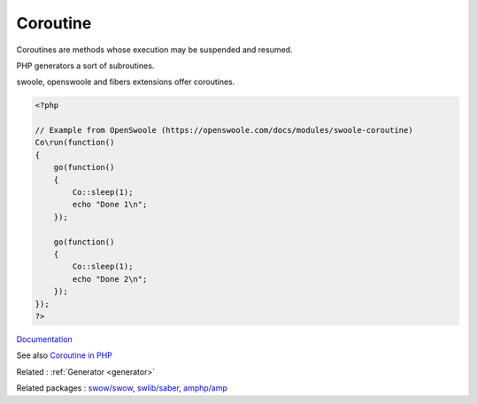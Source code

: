 .. _coroutine:
.. meta::
	:description:
		Coroutine: Coroutines are methods whose execution may be suspended and resumed.
	:twitter:card: summary_large_image
	:twitter:site: @exakat
	:twitter:title: Coroutine
	:twitter:description: Coroutine: Coroutines are methods whose execution may be suspended and resumed
	:twitter:creator: @exakat
	:og:title: Coroutine
	:og:type: article
	:og:description: Coroutines are methods whose execution may be suspended and resumed
	:og:url: https://php-dictionary.readthedocs.io/en/latest/dictionary/coroutine.ini.html
	:og:locale: en


Coroutine
---------

Coroutines are methods whose execution may be suspended and resumed. 

PHP generators a sort of subroutines.

swoole, openswoole and fibers extensions offer coroutines.


.. code-block:: php
   
   
   <?php
   
   // Example from OpenSwoole (https://openswoole.com/docs/modules/swoole-coroutine)
   Co\run(function()
   {
       go(function()
       {
           Co::sleep(1);
           echo "Done 1\n";
       });
   
       go(function()
       {
           Co::sleep(1);
           echo "Done 2\n";
       });
   });
   ?>
   


`Documentation <https://en.wikipedia.org/wiki/Coroutine>`__

See also `Coroutine in PHP <https://openswoole.com/coroutine>`_

Related : :ref:`Generator <generator>`

Related packages : `swow/swow <https://packagist.org/packages/swow/swow>`_, `swlib/saber <https://packagist.org/packages/swlib/saber>`_, `amphp/amp <https://packagist.org/packages/amphp/amp>`_
